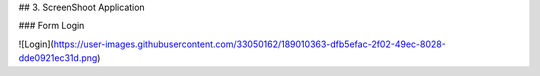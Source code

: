 ## 3. ScreenShoot Application

### Form Login

![Login](https://user-images.githubusercontent.com/33050162/189010363-dfb5efac-2f02-49ec-8028-dde0921ec31d.png)
